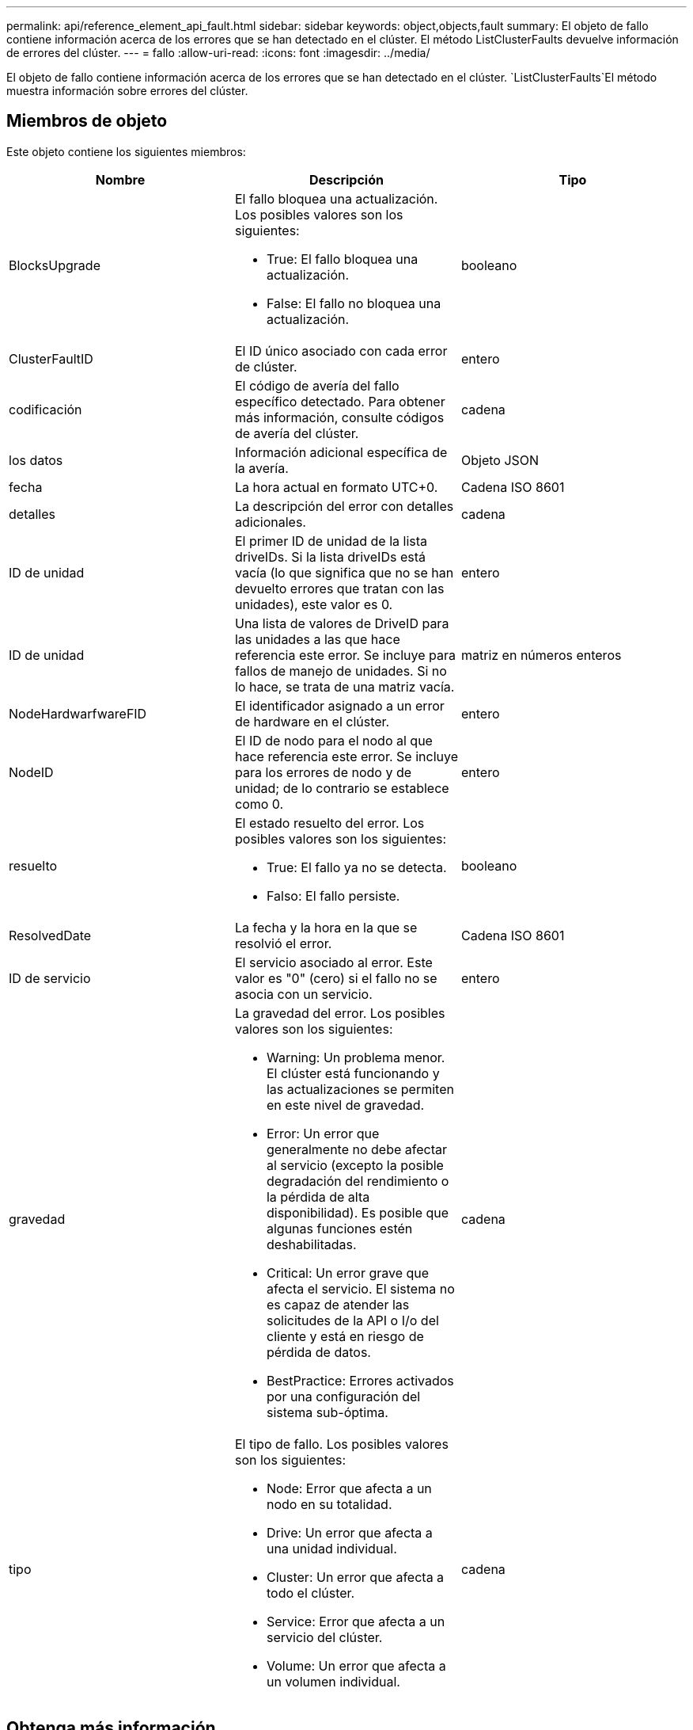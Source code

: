 ---
permalink: api/reference_element_api_fault.html 
sidebar: sidebar 
keywords: object,objects,fault 
summary: El objeto de fallo contiene información acerca de los errores que se han detectado en el clúster. El método ListClusterFaults devuelve información de errores del clúster. 
---
= fallo
:allow-uri-read: 
:icons: font
:imagesdir: ../media/


[role="lead"]
El objeto de fallo contiene información acerca de los errores que se han detectado en el clúster.  `ListClusterFaults`El método muestra información sobre errores del clúster.



== Miembros de objeto

Este objeto contiene los siguientes miembros:

|===
| Nombre | Descripción | Tipo 


 a| 
BlocksUpgrade
 a| 
El fallo bloquea una actualización. Los posibles valores son los siguientes:

* True: El fallo bloquea una actualización.
* False: El fallo no bloquea una actualización.

 a| 
booleano



 a| 
ClusterFaultID
 a| 
El ID único asociado con cada error de clúster.
 a| 
entero



 a| 
codificación
 a| 
El código de avería del fallo específico detectado. Para obtener más información, consulte códigos de avería del clúster.
 a| 
cadena



 a| 
los datos
 a| 
Información adicional específica de la avería.
 a| 
Objeto JSON



 a| 
fecha
 a| 
La hora actual en formato UTC+0.
 a| 
Cadena ISO 8601



 a| 
detalles
 a| 
La descripción del error con detalles adicionales.
 a| 
cadena



 a| 
ID de unidad
 a| 
El primer ID de unidad de la lista driveIDs. Si la lista driveIDs está vacía (lo que significa que no se han devuelto errores que tratan con las unidades), este valor es 0.
 a| 
entero



 a| 
ID de unidad
 a| 
Una lista de valores de DriveID para las unidades a las que hace referencia este error. Se incluye para fallos de manejo de unidades. Si no lo hace, se trata de una matriz vacía.
 a| 
matriz en números enteros



 a| 
NodeHardwarfwareFID
 a| 
El identificador asignado a un error de hardware en el clúster.
 a| 
entero



 a| 
NodeID
 a| 
El ID de nodo para el nodo al que hace referencia este error. Se incluye para los errores de nodo y de unidad; de lo contrario se establece como 0.
 a| 
entero



 a| 
resuelto
 a| 
El estado resuelto del error. Los posibles valores son los siguientes:

* True: El fallo ya no se detecta.
* Falso: El fallo persiste.

 a| 
booleano



 a| 
ResolvedDate
 a| 
La fecha y la hora en la que se resolvió el error.
 a| 
Cadena ISO 8601



 a| 
ID de servicio
 a| 
El servicio asociado al error. Este valor es "0" (cero) si el fallo no se asocia con un servicio.
 a| 
entero



 a| 
gravedad
 a| 
La gravedad del error. Los posibles valores son los siguientes:

* Warning: Un problema menor. El clúster está funcionando y las actualizaciones se permiten en este nivel de gravedad.
* Error: Un error que generalmente no debe afectar al servicio (excepto la posible degradación del rendimiento o la pérdida de alta disponibilidad). Es posible que algunas funciones estén deshabilitadas.
* Critical: Un error grave que afecta el servicio. El sistema no es capaz de atender las solicitudes de la API o I/o del cliente y está en riesgo de pérdida de datos.
* BestPractice: Errores activados por una configuración del sistema sub-óptima.

 a| 
cadena



 a| 
tipo
 a| 
El tipo de fallo. Los posibles valores son los siguientes:

* Node: Error que afecta a un nodo en su totalidad.
* Drive: Un error que afecta a una unidad individual.
* Cluster: Un error que afecta a todo el clúster.
* Service: Error que afecta a un servicio del clúster.
* Volume: Un error que afecta a un volumen individual.

 a| 
cadena

|===


== Obtenga más información

* xref:reference_element_api_listclusterfaults.adoc[ListClusterFaults]
* link:../storage/reference_monitor_cluster_fault_codes.html["códigos de error de clúster"]


